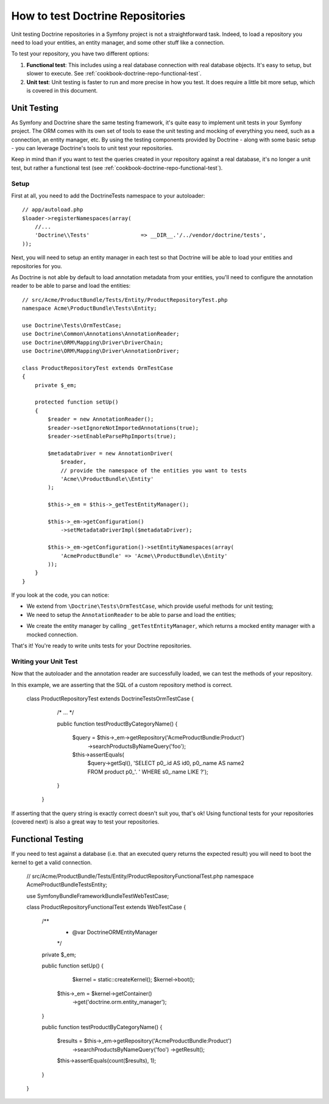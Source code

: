 .. index::
   single: Tests; Doctrine

How to test Doctrine Repositories
=================================

Unit testing Doctrine repositories in a Symfony project is not a straightforward
task. Indeed, to load a repository you need to load your entities, an entity 
manager, and some other stuff like a connection.

To test your repository, you have two different options:

1) **Functional test**: This includes using a real database connection with
   real database objects. It's easy to setup, but slower to execute. See
   :ref:`cookbook-doctrine-repo-functional-test`.

2) **Unit test**: Unit testing is faster to run and more precise in how you
   test. It does require a little bit more setup, which is covered in this
   document.

Unit Testing
------------

As Symfony and Doctrine share the same testing framework, it's quite easy to 
implement unit tests in your Symfony project. The ORM comes with its own set
of tools to ease the unit testing and mocking of everything you need, such as
a connection, an entity manager, etc. By using the testing components provided
by Doctrine - along with some basic setup - you can leverage Doctrine's tools
to unit test your repositories.

Keep in mind than if you want to test the queries created in your repository
against a real database, it's no longer a unit test, but rather a functional
test (see :ref:`cookbook-doctrine-repo-functional-test`).

Setup
~~~~~

First at all, you need to add the Doctrine\Tests namespace to your autoloader::

    // app/autoload.php
    $loader->registerNamespaces(array(
        //...
        'Doctrine\\Tests'                => __DIR__.'/../vendor/doctrine/tests',
    ));

Next, you will need to setup an entity manager in each test so that Doctrine
will be able to load your entities and repositories for you.

As Doctrine is not able by default to load annotation metadata from your
entities, you'll need to configure the annotation reader to be able to parse
and load the entities::

    // src/Acme/ProductBundle/Tests/Entity/ProductRepositoryTest.php
    namespace Acme\ProductBundle\Tests\Entity;

    use Doctrine\Tests\OrmTestCase;
    use Doctrine\Common\Annotations\AnnotationReader;
    use Doctrine\ORM\Mapping\Driver\DriverChain;
    use Doctrine\ORM\Mapping\Driver\AnnotationDriver;

    class ProductRepositoryTest extends OrmTestCase
    {
        private $_em;

        protected function setUp()
        {
            $reader = new AnnotationReader();
            $reader->setIgnoreNotImportedAnnotations(true);
            $reader->setEnableParsePhpImports(true);

            $metadataDriver = new AnnotationDriver(
                $reader, 
                // provide the namespace of the entities you want to tests
                'Acme\\ProductBundle\\Entity'
            );

            $this->_em = $this->_getTestEntityManager();

            $this->_em->getConfiguration()
            	->setMetadataDriverImpl($metadataDriver);

            $this->_em->getConfiguration()->setEntityNamespaces(array(
                'AcmeProductBundle' => 'Acme\\ProductBundle\\Entity'
            ));
        }
    }

If you look at the code, you can notice:

* We extend from ``\Doctrine\Tests\OrmTestCase``, which provide useful methods
  for unit testing;
* We need to setup the ``AnnotationReader`` to be able to parse and load the
  entities;
- We create the entity manager by calling ``_getTestEntityManager``, which
  returns a mocked entity manager with a mocked connection.

That's it! You're ready to write units tests for your Doctrine repositories.

Writing your Unit Test
~~~~~~~~~~~~~~~~~~~~~~

Now that the autoloader and the annotation reader are successfully loaded, we 
can test the methods of your repository.

In this example, we are asserting that the SQL of a custom repository method
is correct.

    class ProductRepositoryTest extends \Doctrine\Tests\OrmTestCase
    {
        /* ... */

        public function testProductByCategoryName()
        {
            $query = $this->_em->getRepository('AcmeProductBundle:Product')
                ->searchProductsByNameQuery('foo');

            $this->assertEquals(
                $query->getSql(), 
                'SELECT p0_.id AS id0, p0_.name AS name2 FROM product p0_'.
                ' WHERE s0_.name LIKE ?');
        }
     }

If asserting that the query string is exactly correct doesn't suit you, that's
ok! Using functional tests for your repositories (covered next) is also a
great way to test your repositories.

.. _cookbook-doctrine-repo-functional-test:

Functional Testing
------------------

If you need to test against a database (i.e. that an executed query returns the
expected result) you will need to boot the kernel to get a valid connection.

    // src/Acme/ProductBundle/Tests/Entity/ProductRepositoryFunctionalTest.php
    namespace Acme\ProductBundle\Tests\Entity;

    use Symfony\Bundle\FrameworkBundle\Test\WebTestCase;

    class ProductRepositoryFunctionalTest extends WebTestCase
    {
        /**
         * @var \Doctrine\ORM\EntityManager
         */
        private $_em;
    
        public function setUp()
        {
        	$kernel = static::createKernel();
        	$kernel->boot();
            $this->_em = $kernel->getContainer()
                ->get('doctrine.orm.entity_manager');
        }

        public function testProductByCategoryName()
        {
            $results = $this->_em->getRepository('AcmeProductBundle:Product')
                ->searchProductsByNameQuery('foo')
                ->getResult();

            $this->assertEquals(count($results), 1);
        }
    }
